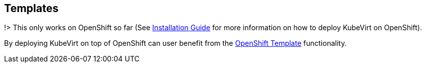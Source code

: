 :page-layout: docs
:page-permalink: /docs/workloads/templates
[[templates]]
Templates
---------

!> This only works on OpenShift so far (See
link:%7B%7B%20site.baseurl%20%7D%7D/docs/installation.html[Installation
Guide] for more information on how to deploy KubeVirt on OpenShift).

By deploying KubeVirt on top of OpenShift can user benefit from the
https://docs.openshift.org/latest/dev_guide/templates.html[OpenShift
Template] functionality.

